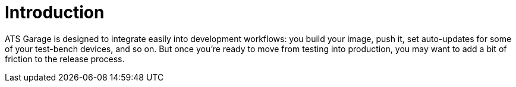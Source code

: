 = Introduction
:page-layout: page
:page-categories: [prod]
:page-date: 2018-02-08 16:13:24
:page-order: 1
:icons: font

ATS Garage is designed to integrate easily into development workflows: you build your image, push it, set auto-updates for some of your test-bench devices, and so on. But once you're ready to move from testing into production, you may want to add a bit of friction to the release process.
